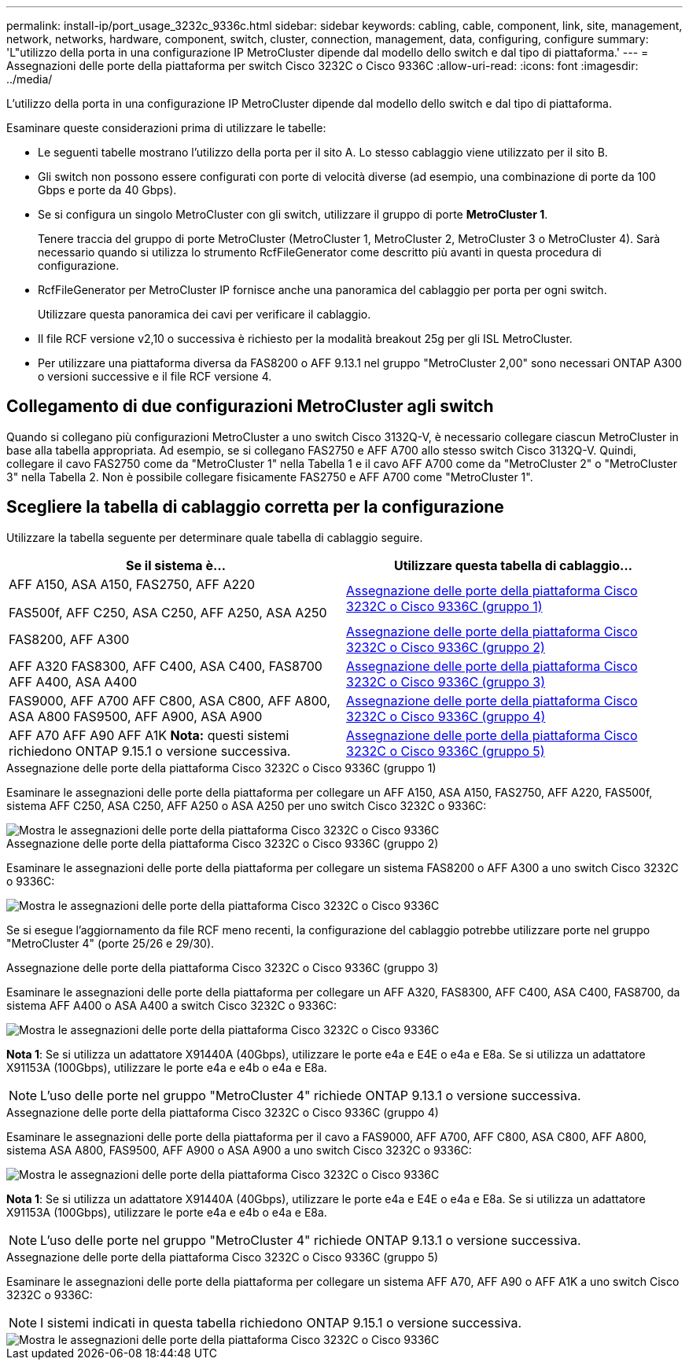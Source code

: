 ---
permalink: install-ip/port_usage_3232c_9336c.html 
sidebar: sidebar 
keywords: cabling, cable, component, link, site, management, network, networks, hardware, component, switch, cluster, connection, management, data, configuring, configure 
summary: 'L"utilizzo della porta in una configurazione IP MetroCluster dipende dal modello dello switch e dal tipo di piattaforma.' 
---
= Assegnazioni delle porte della piattaforma per switch Cisco 3232C o Cisco 9336C
:allow-uri-read: 
:icons: font
:imagesdir: ../media/


[role="lead"]
L'utilizzo della porta in una configurazione IP MetroCluster dipende dal modello dello switch e dal tipo di piattaforma.

Esaminare queste considerazioni prima di utilizzare le tabelle:

* Le seguenti tabelle mostrano l'utilizzo della porta per il sito A. Lo stesso cablaggio viene utilizzato per il sito B.
* Gli switch non possono essere configurati con porte di velocità diverse (ad esempio, una combinazione di porte da 100 Gbps e porte da 40 Gbps).
* Se si configura un singolo MetroCluster con gli switch, utilizzare il gruppo di porte *MetroCluster 1*.
+
Tenere traccia del gruppo di porte MetroCluster (MetroCluster 1, MetroCluster 2, MetroCluster 3 o MetroCluster 4). Sarà necessario quando si utilizza lo strumento RcfFileGenerator come descritto più avanti in questa procedura di configurazione.

* RcfFileGenerator per MetroCluster IP fornisce anche una panoramica del cablaggio per porta per ogni switch.
+
Utilizzare questa panoramica dei cavi per verificare il cablaggio.

* Il file RCF versione v2,10 o successiva è richiesto per la modalità breakout 25g per gli ISL MetroCluster.
* Per utilizzare una piattaforma diversa da FAS8200 o AFF 9.13.1 nel gruppo "MetroCluster 2,00" sono necessari ONTAP A300 o versioni successive e il file RCF versione 4.




== Collegamento di due configurazioni MetroCluster agli switch

Quando si collegano più configurazioni MetroCluster a uno switch Cisco 3132Q-V, è necessario collegare ciascun MetroCluster in base alla tabella appropriata. Ad esempio, se si collegano FAS2750 e AFF A700 allo stesso switch Cisco 3132Q-V. Quindi, collegare il cavo FAS2750 come da "MetroCluster 1" nella Tabella 1 e il cavo AFF A700 come da "MetroCluster 2" o "MetroCluster 3" nella Tabella 2. Non è possibile collegare fisicamente FAS2750 e AFF A700 come "MetroCluster 1".



== Scegliere la tabella di cablaggio corretta per la configurazione

Utilizzare la tabella seguente per determinare quale tabella di cablaggio seguire.

[cols="2*"]
|===
| Se il sistema è... | Utilizzare questa tabella di cablaggio... 


 a| 
AFF A150, ASA A150, FAS2750, AFF A220

FAS500f, AFF C250, ASA C250, AFF A250, ASA A250
| <<table_1_cisco_3232c_9336c,Assegnazione delle porte della piattaforma Cisco 3232C o Cisco 9336C (gruppo 1)>> 


| FAS8200, AFF A300 | <<table_2_cisco_3232c_9336c,Assegnazione delle porte della piattaforma Cisco 3232C o Cisco 9336C (gruppo 2)>> 


| AFF A320 FAS8300, AFF C400, ASA C400, FAS8700 AFF A400, ASA A400 | <<table_3_cisco_3232c_9336c,Assegnazione delle porte della piattaforma Cisco 3232C o Cisco 9336C (gruppo 3)>> 


| FAS9000, AFF A700 AFF C800, ASA C800, AFF A800, ASA A800 FAS9500, AFF A900, ASA A900 | <<table_4_cisco_3232c_9336c,Assegnazione delle porte della piattaforma Cisco 3232C o Cisco 9336C (gruppo 4)>> 


| AFF A70 AFF A90 AFF A1K *Nota:* questi sistemi richiedono ONTAP 9.15.1 o versione successiva. | <<table_5_cisco_3232c_9336c,Assegnazione delle porte della piattaforma Cisco 3232C o Cisco 9336C (gruppo 5)>> 
|===
.Assegnazione delle porte della piattaforma Cisco 3232C o Cisco 9336C (gruppo 1)
Esaminare le assegnazioni delle porte della piattaforma per collegare un AFF A150, ASA A150, FAS2750, AFF A220, FAS500f, sistema AFF C250, ASA C250, AFF A250 o ASA A250 per uno switch Cisco 3232C o 9336C:

image::../media/mcc_ip_cabling_a150_a220_a250_to_a_cisco_3232c_or_cisco_9336c_switch.png[Mostra le assegnazioni delle porte della piattaforma Cisco 3232C o Cisco 9336C]

.Assegnazione delle porte della piattaforma Cisco 3232C o Cisco 9336C (gruppo 2)
Esaminare le assegnazioni delle porte della piattaforma per collegare un sistema FAS8200 o AFF A300 a uno switch Cisco 3232C o 9336C:

image::../media/mcc_ip_cabling_a_aff_a300_or_fas8200_to_a_cisco_3232c_or_cisco_9336c_switch.png[Mostra le assegnazioni delle porte della piattaforma Cisco 3232C o Cisco 9336C]

Se si esegue l'aggiornamento da file RCF meno recenti, la configurazione del cablaggio potrebbe utilizzare porte nel gruppo "MetroCluster 4" (porte 25/26 e 29/30).

.Assegnazione delle porte della piattaforma Cisco 3232C o Cisco 9336C (gruppo 3)
Esaminare le assegnazioni delle porte della piattaforma per collegare un AFF A320, FAS8300, AFF C400, ASA C400, FAS8700, da sistema AFF A400 o ASA A400 a switch Cisco 3232C o 9336C:

image::../media/mcc_ip_cabling_a320_a400_cisco_3232C_or_9336c_switch.png[Mostra le assegnazioni delle porte della piattaforma Cisco 3232C o Cisco 9336C]

*Nota 1*: Se si utilizza un adattatore X91440A (40Gbps), utilizzare le porte e4a e E4E o e4a e E8a. Se si utilizza un adattatore X91153A (100Gbps), utilizzare le porte e4a e e4b o e4a e E8a.


NOTE: L'uso delle porte nel gruppo "MetroCluster 4" richiede ONTAP 9.13.1 o versione successiva.

.Assegnazione delle porte della piattaforma Cisco 3232C o Cisco 9336C (gruppo 4)
Esaminare le assegnazioni delle porte della piattaforma per il cavo a FAS9000, AFF A700, AFF C800, ASA C800, AFF A800, sistema ASA A800, FAS9500, AFF A900 o ASA A900 a uno switch Cisco 3232C o 9336C:

image::../media/mcc_ip_cabling_fas9000_a700_fas9500_a800_a900_cisco_3232C_or_9336c_switch.png[Mostra le assegnazioni delle porte della piattaforma Cisco 3232C o Cisco 9336C]

*Nota 1*: Se si utilizza un adattatore X91440A (40Gbps), utilizzare le porte e4a e E4E o e4a e E8a. Se si utilizza un adattatore X91153A (100Gbps), utilizzare le porte e4a e e4b o e4a e E8a.


NOTE: L'uso delle porte nel gruppo "MetroCluster 4" richiede ONTAP 9.13.1 o versione successiva.

.Assegnazione delle porte della piattaforma Cisco 3232C o Cisco 9336C (gruppo 5)
Esaminare le assegnazioni delle porte della piattaforma per collegare un sistema AFF A70, AFF A90 o AFF A1K a uno switch Cisco 3232C o 9336C:


NOTE: I sistemi indicati in questa tabella richiedono ONTAP 9.15.1 o versione successiva.

image::../media/mcc_ip_cabling_a90_a70_a1k_cisco_3232C_or_9336c_switch.png[Mostra le assegnazioni delle porte della piattaforma Cisco 3232C o Cisco 9336C]

